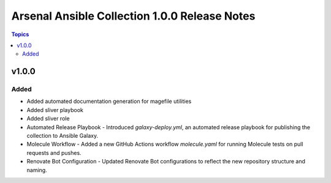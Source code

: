 ==============================================
Arsenal Ansible Collection 1.0.0 Release Notes
==============================================

.. contents:: Topics

v1.0.0
======

Added
-----

- Added automated documentation generation for magefile utilities
- Added sliver playbook
- Added sliver role
- Automated Release Playbook - Introduced `galaxy-deploy.yml`, an automated release playbook for publishing the collection to Ansible Galaxy.
- Molecule Workflow - Added a new GitHub Actions workflow `molecule.yaml` for running Molecule tests on pull requests and pushes.
- Renovate Bot Configuration - Updated Renovate Bot configurations to reflect the new repository structure and naming.
